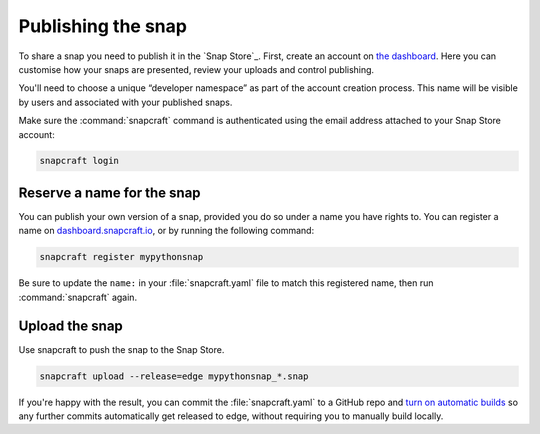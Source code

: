 Publishing the snap
-------------------

To share a snap you need to publish it in the `Snap Store`_. First, create an account on `the dashboard <https://dashboard.snapcraft.io/dev/account/>`__. Here you can customise how your snaps are presented, review your uploads and control publishing.

You'll need to choose a unique “developer namespace” as part of the account creation process. This name will be visible by users and associated with your published snaps.

Make sure the :command:`snapcraft` command is authenticated using the email address attached to your Snap Store account:

.. code:: bash

   snapcraft login

Reserve a name for the snap
~~~~~~~~~~~~~~~~~~~~~~~~~~~

You can publish your own version of a snap, provided you do so under a name you have rights to. You can register a name on `dashboard.snapcraft.io <https://dashboard.snapcraft.io/register-snap/>`__, or by running the following command:

.. code:: bash

   snapcraft register mypythonsnap

Be sure to update the ``name:`` in your :file:`snapcraft.yaml` file to match this registered name, then run :command:`snapcraft` again.

Upload the snap
~~~~~~~~~~~~~~~

Use snapcraft to push the snap to the Snap Store.

.. code:: bash

   snapcraft upload --release=edge mypythonsnap_*.snap

If you're happy with the result, you can commit the :file:`snapcraft.yaml` to a GitHub repo and `turn on automatic builds <https://build.snapcraft.io>`__ so any further commits automatically get released to edge, without requiring you to manually build locally.
